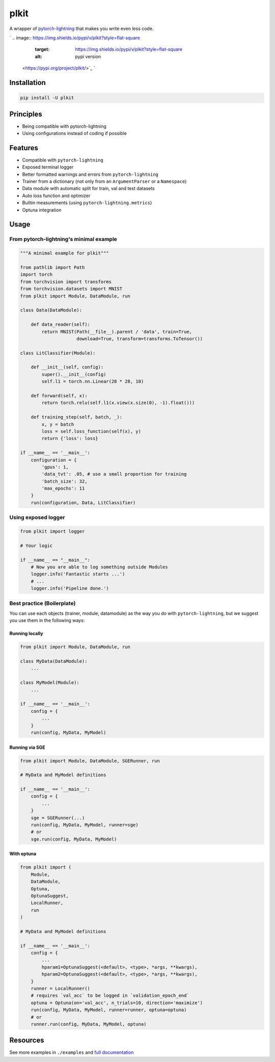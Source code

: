 
plkit
=====

A wrapper of `pytorch-lightning <https://github.com/PyTorchLightning/pytorch-lightning>`_ that makes you write even less code.

`
.. image:: https://img.shields.io/pypi/v/plkit?style=flat-square
   :target: https://img.shields.io/pypi/v/plkit?style=flat-square
   :alt: pypi version
 <https://pypi.org/project/plkit/>`_ `
.. image:: https://img.shields.io/github/v/tag/pwwang/plkit?style=flat-square
   :target: https://img.shields.io/github/v/tag/pwwang/plkit?style=flat-square
   :alt: github tag
 <https://github.com/pwwang/plkit>`_ `
.. image:: https://img.shields.io/codacy/grade/60b6b06fa06c4539b4a7b48ba30fd2bb?style=flat-square
   :target: https://img.shields.io/codacy/grade/60b6b06fa06c4539b4a7b48ba30fd2bb?style=flat-square
   :alt: codacy quality
 <https://app.codacy.com/gh/pwwang/plkit>`_ `
.. image:: https://img.shields.io/codacy/coverage/60b6b06fa06c4539b4a7b48ba30fd2bb?style=flat-square
   :target: https://img.shields.io/codacy/coverage/60b6b06fa06c4539b4a7b48ba30fd2bb?style=flat-square
   :alt: coverage
 <https://app.codacy.com/gh/pwwang/plkit>`_ 
.. image:: https://img.shields.io/github/workflow/status/pwwang/plkit/Build%20Docs?label=docs&style=flat-square
   :target: https://img.shields.io/github/workflow/status/pwwang/plkit/Build%20Docs?label=docs&style=flat-square
   :alt: docs
 
.. image:: https://img.shields.io/github/workflow/status/pwwang/plkit/Build%20and%20Deploy?style=flat-square
   :target: https://img.shields.io/github/workflow/status/pwwang/plkit/Build%20and%20Deploy?style=flat-square
   :alt: building


Installation
------------

.. code-block::

   pip install -U plkit

Principles
----------


* Being compatible with pytorch-lightning
* Using configurations instead of coding if possible

Features
--------


* Compatible with ``pytorch-lightning``
* Exposed terminal logger
* Better formatted warnings and errors from ``pytorch-lightning``
* Trainer from a dictionary (not only from an ``ArgumentParser`` or a ``Namespace``\ )
* Data module with automatic split for train, val and test datasets
* Auto loss function and optimizer
* Builtin measurements (using ``pytorch-lightning.metrics``\ )
* Optuna integration

Usage
-----

From pytorch-lightning's minimal example
^^^^^^^^^^^^^^^^^^^^^^^^^^^^^^^^^^^^^^^^

.. code-block:: python

   """A minimal example for plkit"""

   from pathlib import Path
   import torch
   from torchvision import transforms
   from torchvision.datasets import MNIST
   from plkit import Module, DataModule, run

   class Data(DataModule):

       def data_reader(self):
           return MNIST(Path(__file__).parent / 'data', train=True,
                        download=True, transform=transforms.ToTensor())

   class LitClassifier(Module):

       def __init__(self, config):
           super().__init__(config)
           self.l1 = torch.nn.Linear(28 * 28, 10)

       def forward(self, x):
           return torch.relu(self.l1(x.view(x.size(0), -1).float()))

       def training_step(self, batch, _):
           x, y = batch
           loss = self.loss_function(self(x), y)
           return {'loss': loss}

   if __name__ == '__main__':
       configuration = {
           'gpus': 1,
           'data_tvt': .05, # use a small proportion for training
           'batch_size': 32,
           'max_epochs': 11
       }
       run(configuration, Data, LitClassifier)


.. image:: ./mnist_minimal.png
   :target: ./mnist_minimal.png
   :alt: MNIST_minimal


Using exposed logger
^^^^^^^^^^^^^^^^^^^^

.. code-block:: python

   from plkit import logger

   # Your logic

   if __name__ == "__main__":
       # Now you are able to log something outside Modules
       logger.info('Fantastic starts ...')
       # ...
       logger.info('Pipeline done.')

Best practice (Boilerplate)
^^^^^^^^^^^^^^^^^^^^^^^^^^^

You can use each objects (trainer, module, datamodule) as the way you do with ``pytorch-lightning``\ , but we suggest you use them in the following ways:

Running locally
~~~~~~~~~~~~~~~

.. code-block:: python

   from plkit import Module, DataModule, run

   class MyData(DataModule):
       ...

   class MyModel(Module):
       ...

   if __name__ == '__main__':
       config = {
           ...
       }
       run(config, MyData, MyModel)

Running via SGE
~~~~~~~~~~~~~~~

.. code-block:: python

   from plkit import Module, DataModule, SGERunner, run

   # MyData and MyModel definitions

   if __name__ == '__main__':
       config = {
           ...
       }
       sge = SGERunner(...)
       run(config, MyData, MyModel, runner=sge)
       # or
       sge.run(config, MyData, MyModel)

With optuna
~~~~~~~~~~~

.. code-block:: python

   from plkit import (
       Module,
       DataModule,
       Optuna,
       OptunaSuggest,
       LocalRunner,
       run
   )

   # MyData and MyModel definitions

   if __name__ == '__main__':
       config = {
           ...
           hparam1=OptunaSuggest(<default>, <type>, *args, **kwargs),
           hparam2=OptunaSuggest(<default>, <type>, *args, **kwargs),
       }
       runner = LocalRunner()
       # requires `val_acc` to be logged in `validation_epoch_end`
       optuna = Optuna(on='val_acc', n_trials=10, direction='maximize')
       run(config, MyData, MyModel, runner=runner, optuna=optuna)
       # or
       runner.run(config, MyData, MyModel, optuna)

Resources
---------

See more examples in ``./examples`` and `full documentation <https://pwwang.github.com/plkit>`_
